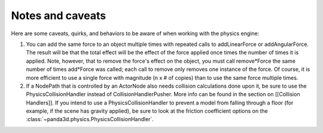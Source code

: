 .. _notes-and-caveats:

Notes and caveats
=================

Here are some caveats, quirks, and behaviors to be aware of when working with
the physics engine:

#. You can add the same force to an object multiple times with repeated calls
   to addLinearForce or addAngularForce. The result will be that the total
   effect will be the effect of the force applied once times the number of
   times it is applied. Note, however, that to remove the force's effect on
   the object, you must call remove*Force the same number of times add*Force
   was called; each call to remove only removes one instance of the force. Of
   course, it is more efficient to use a single force with magnitude (n x # of
   copies) than to use the same force multiple times.
#. If a NodePath that is controlled by an ActorNode also needs collision
   calculations done upon it, be sure to use the PhysicsCollisionHandler
   instead of CollisionHandlerPusher. More info can be found in the section on
   [[Collision Handlers]]. If you intend to use a PhysicsCollisionHandler to
   prevent a model from falling through a floor (for example, if the scene has
   gravity applied), be sure to look at the friction coefficient options on
   the :class:`~panda3d.physics.PhysicsCollisionHandler`.
